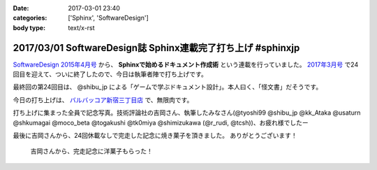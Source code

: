 :date: 2017-03-01 23:40
:categories: ['Sphinx', 'SoftwareDesign']
:body type: text/x-rst

============================================================
2017/03/01 SoftwareDesign誌 Sphinx連載完了打ち上げ #sphinxjp
============================================================

`SoftwareDesign 2015年4月号`_ から、 **Sphinxで始めるドキュメント作成術** という連載を行っていました。
`2017年3月号`_ で24回目を迎えて、ついに終了したので、今日は執筆者陣で打ち上げです。

最終回の第24回目は、 @shibu_jp による「ゲームで学ぶドキュメント設計」。本人曰く、「怪文書」だそうです。

.. raw:: html

   <blockquote class="twitter-tweet" data-lang="ja"><p lang="ja" dir="ltr">SoftwareDesignの連載「Sphinxで始めるドキュメント作成術」も24回目にしてついに最終回、です！<br>今回は <a href="https://twitter.com/shibu_jp">@shibu_jp</a> による、「ゲームで学ぶドキュメント設計」です。 <a href="https://twitter.com/hashtag/sphinxjp?src=hash">#sphinxjp</a> <a href="https://t.co/vnESQJZcwR">pic.twitter.com/vnESQJZcwR</a></p>&mdash; Takayuki Shimizukawa (@shimizukawa) <a href="https://twitter.com/shimizukawa/status/832559337633505280">2017年2月17日</a></blockquote>
   <script async src="//platform.twitter.com/widgets.js" charset="utf-8"></script>

.. _SoftwareDesign 2015年4月号: http://gihyo.jp/magazine/SD/archive/2015/201504
.. _2017年3月号: http://gihyo.jp/magazine/SD/archive/2017/201703


今日の打ち上げは、 `バルバッコア新宿三丁目店`_ で、無限肉です。

.. _バルバッコア新宿三丁目店: http://barbacoa.jp/

.. raw:: html

   <blockquote class="twitter-tweet" data-lang="ja"><p lang="ja" dir="ltr">にくー (@ バルバッコア・グリル 新宿 in 新宿区, 東京都 w/ <a href="https://twitter.com/tk0miya">@tk0miya</a>) <a href="https://t.co/0cv1E9ltT0">https://t.co/0cv1E9ltT0</a> <a href="https://t.co/FO4TDQVGva">pic.twitter.com/FO4TDQVGva</a></p>&mdash; Takayuki Shimizukawa (@shimizukawa) <a href="https://twitter.com/shimizukawa/status/836913707498287105">2017年3月1日</a></blockquote>
   <script async src="//platform.twitter.com/widgets.js" charset="utf-8"></script>

打ち上げに集まった全員で記念写真。技術評論社の吉岡さん、執筆したみなさん(@tyoshi99 @shibu_jp @kk_Ataka @usaturn @shkumagai @moco_beta @togakushi @tk0miya @shimizukawa (@r_rudi, @tcsh))、お疲れ様でしたー

.. raw:: html

   <blockquote class="twitter-tweet" data-lang="ja"><p lang="ja" dir="ltr">SD Sphinx連載執筆お疲れ！ <a href="https://twitter.com/tyoshi99">@tyoshi99</a> <a href="https://twitter.com/shibu_jp">@shibu_jp</a> <a href="https://twitter.com/kk_Ataka">@kk_Ataka</a> <a href="https://twitter.com/usaturn">@usaturn</a> <a href="https://twitter.com/shkumagai">@shkumagai</a> <a href="https://twitter.com/moco_beta">@moco_beta</a> <a href="https://twitter.com/togakushi">@togakushi</a> <a href="https://twitter.com/tk0miya">@tk0miya</a> <a href="https://twitter.com/shimizukawa">@shimizukawa</a> (<a href="https://twitter.com/r_rudi">@r_rudi</a>, <a href="https://twitter.com/tcsh">@tcsh</a>) <a href="https://t.co/elFdS9LWUR">pic.twitter.com/elFdS9LWUR</a></p>&mdash; Takayuki Shimizukawa (@shimizukawa) <a href="https://twitter.com/shimizukawa/status/836931305954664451">2017年3月1日</a></blockquote>
   <script async src="//platform.twitter.com/widgets.js" charset="utf-8"></script>


最後に吉岡さんから、24回休載なしで完走した記念に焼き菓子を頂きました。
ありがとうございます！

.. figure:: souvenir.jpg

   吉岡さんから、完走記念に洋菓子もらった！

